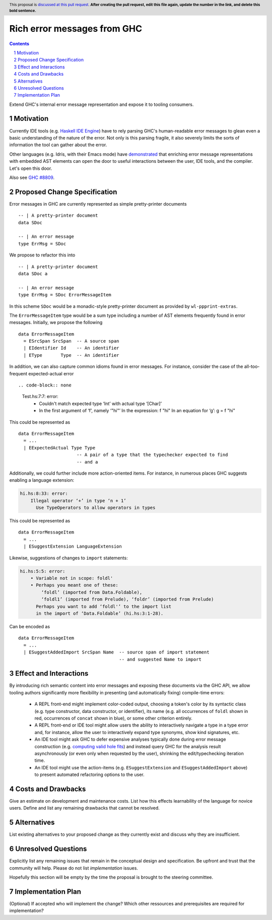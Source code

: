 Rich error messages from GHC
============================

.. proposal-number:: Leave blank. This will be filled in when the proposal is
                     accepted.
.. ticket-url:: Leave blank. This will eventually be filled with the
                ticket URL which will track the progress of the
                implementation of the feature.
.. implemented:: Leave blank. This will be filled in with the first GHC version which
                 implements the described feature.
.. highlight:: haskell
.. header:: This proposal is `discussed at this pull request <https://github.com/ghc-proposals/ghc-proposals/pull/0>`_.
            **After creating the pull request, edit this file again, update the
            number in the link, and delete this bold sentence.**
.. sectnum::
.. contents::

Extend GHC's internal error message representation and expose it to tooling consumers.


Motivation
------------
Currently IDE tools (e.g. `Haskell IDE Engine
<https://github.com/haskell/haskell-ide-engine>`_) have to rely parsing GHC's
human-readable error messages to glean even a basic understanding of the nature
of the error. Not only is this parsing fragile, it also severely limits the
sorts of information the tool can gather about the error.

Other languages (e.g. Idris, with their Emacs mode) have `demonstrated
<https://www.youtube.com/watch?v=m7BBCcIDXSg>`_ that enriching error message
representations with embedded AST elements can open the door to useful
interactions between the user, IDE tools, and the compiler. Let's open this
door.

Also see `GHC #8809 <https://gitlab.haskell.org/ghc/ghc/issues/8809>`_.


Proposed Change Specification
-----------------------------
Error messages in GHC are currently represented as simple pretty-printer documents ::

    -- | A pretty-printer document
    data SDoc

    -- | An error message
    type ErrMsg = SDoc

We propose to refactor this into ::

    -- | A pretty-printer document
    data SDoc a

    -- | An error message
    type ErrMsg = SDoc ErrorMessageItem

In this scheme ``SDoc`` would be a monadic-style pretty-printer document as
provided by ``wl-ppprint-extras``.

The ``ErrorMessageItem`` type would be a sum type including a number of AST
elements frequently found in error messages. Initially, we propose the
following ::

    data ErrorMessageItem
      = ESrcSpan SrcSpan  -- A source span
      | EIdentifier Id    -- An identifier
      | EType       Type  -- An identifier

In addition, we can also capture common idioms found in error messages. For
instance, consider the case of the all-too-frequent expected-actual error ::

.. code-block:: none

    Test.hs:7:7: error:
        • Couldn't match expected type ‘Int’ with actual type ‘[Char]’
        • In the first argument of ‘f’, namely ‘"hi"’
          In the expression: f "hi"
          In an equation for ‘g’: g = f "hi"
   
This could be represented as ::

    data ErrorMessageItem
      = ...
      | EExpectedActual Type Type
                          -- A pair of a type that the typechecker expected to find
                          -- and a 

Additionally, we could further include more action-oriented items. For
instance, in numerous places GHC suggests enabling a language extension:

.. code-block:: none

    hi.hs:8:33: error:
        Illegal operator ‘+’ in type ‘n + 1’
          Use TypeOperators to allow operators in types

This could be represented as ::

    data ErrorMessageItem
      = ...
      | ESuggestExtension LanguageExtension

Likewise, suggestions of changes to ``import`` statements:

.. code-block:: none

    hi.hs:5:5: error:
        • Variable not in scope: foldl'
        • Perhaps you meant one of these:
            ‘foldl’ (imported from Data.Foldable),
            ‘foldl1’ (imported from Prelude), ‘foldr’ (imported from Prelude)
          Perhaps you want to add ‘foldl'’ to the import list
          in the import of ‘Data.Foldable’ (hi.hs:3:1-28).

Can be encoded as ::

    data ErrorMessageItem
      = ...
      | ESuggestAddedImport SrcSpan Name  -- source span of import statement
                                          -- and suggested Name to import


Effect and Interactions
-----------------------
By introducing rich semantic content into error messages and exposing these
documents via the GHC API, we allow tooling authors significantly more
flexibility in presenting (and automatically fixing) compile-time errors:

 * A REPL front-end might implement color-coded output, choosing a token's
   color by its syntactic class (e.g. type constructor, data constructor, or
   identifier), its name (e.g. all occurrences of ``foldl`` shown in red,
   occurrences of ``concat`` shown in blue), or some other criterion entirely.

 * A REPL front-end or IDE tool might allow users the ability to interactively
   navigate a type in a type error and, for instance, allow the user to
   interactively expand type synonyms, show kind signatures, etc.

 * An IDE tool might ask GHC to defer expensive analyses typically done
   during error message construction (e.g. `computing valid hole fits
   <https://gitlab.haskell.org/ghc/ghc/issues/16875#note_210045>`_) and instead
   query GHC for the analysis result asynchronously (or even only when
   requested by the user), shrinking the edit/typechecking iteration time.

 * An IDE tool might use the action-items (e.g. ``ESuggestExtension`` and
   ``ESuggestAddedImport`` above) to present automated refactoring options to
   the user.


Costs and Drawbacks
-------------------
Give an estimate on development and maintenance costs. List how this effects learnability of the language for novice users. Define and list any remaining drawbacks that cannot be resolved.


Alternatives
------------
List existing alternatives to your proposed change as they currently exist and discuss why they are insufficient.


Unresolved Questions
--------------------
Explicitly list any remaining issues that remain in the conceptual design and specification. Be upfront and trust that the community will help. Please do not list *implementation* issues.

Hopefully this section will be empty by the time the proposal is brought to the steering committee.


Implementation Plan
-------------------
(Optional) If accepted who will implement the change? Which other ressources and prerequisites are required for implementation?

